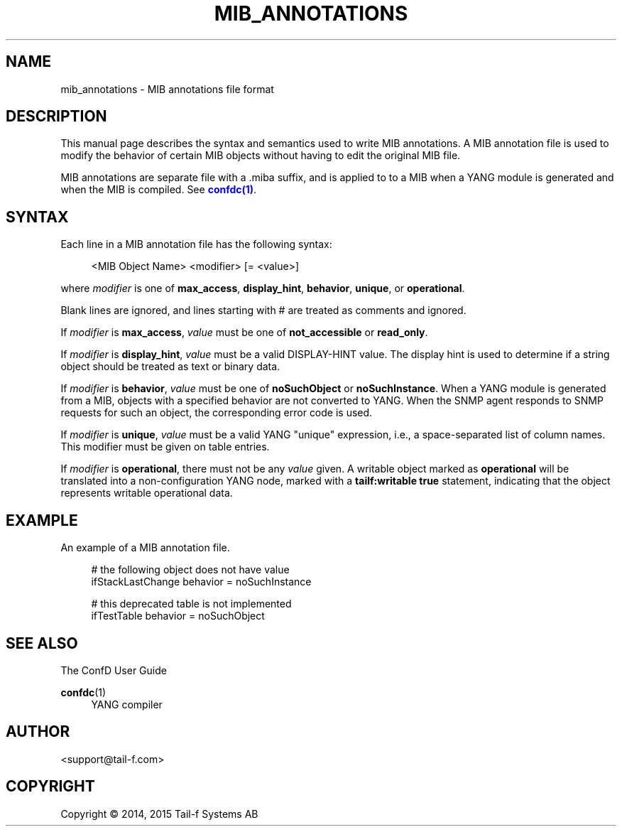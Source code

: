 '\" t
.\"     Title: mib_annotations
.\"    Author:  <support@tail-f.com>
.\" Generator: DocBook XSL Stylesheets v1.78.1 <http://docbook.sf.net/>
.\"      Date: 03/18/2015
.\"    Manual: ConfD Manual
.\"    Source: Tail-f Systems
.\"  Language: English
.\"
.TH "MIB_ANNOTATIONS" "5" "03/18/2015" "Tail-f Systems" "ConfD Manual"
.\" -----------------------------------------------------------------
.\" * Define some portability stuff
.\" -----------------------------------------------------------------
.\" ~~~~~~~~~~~~~~~~~~~~~~~~~~~~~~~~~~~~~~~~~~~~~~~~~~~~~~~~~~~~~~~~~
.\" http://bugs.debian.org/507673
.\" http://lists.gnu.org/archive/html/groff/2009-02/msg00013.html
.\" ~~~~~~~~~~~~~~~~~~~~~~~~~~~~~~~~~~~~~~~~~~~~~~~~~~~~~~~~~~~~~~~~~
.ie \n(.g .ds Aq \(aq
.el       .ds Aq '
.\" -----------------------------------------------------------------
.\" * set default formatting
.\" -----------------------------------------------------------------
.\" disable hyphenation
.nh
.\" disable justification (adjust text to left margin only)
.ad l
.\" -----------------------------------------------------------------
.\" * MAIN CONTENT STARTS HERE *
.\" -----------------------------------------------------------------
.SH "NAME"
mib_annotations \- MIB annotations file format
.SH "DESCRIPTION"
.PP
This manual page describes the syntax and semantics used to write MIB annotations\&. A MIB annotation file is used to modify the behavior of certain MIB objects without having to edit the original MIB file\&.
.PP
MIB annotations are separate file with a \&.miba suffix, and is applied to to a MIB when a YANG module is generated and when the MIB is compiled\&. See
\m[blue]\fBconfdc(1)\fR\m[]\&.
.SH "SYNTAX"
.PP
Each line in a MIB annotation file has the following syntax:
.sp
.if n \{\
.RS 4
.\}
.nf
<MIB Object Name> <modifier> [= <value>]
    
.fi
.if n \{\
.RE
.\}
.PP
where
\fImodifier\fR
is one of
\fBmax_access\fR,
\fBdisplay_hint\fR,
\fBbehavior\fR,
\fBunique\fR, or
\fBoperational\fR\&.
.PP
Blank lines are ignored, and lines starting with # are treated as comments and ignored\&.
.PP
If
\fImodifier\fR
is
\fBmax_access\fR,
\fIvalue\fR
must be one of
\fBnot_accessible\fR
or
\fBread_only\fR\&.
.PP
If
\fImodifier\fR
is
\fBdisplay_hint\fR,
\fIvalue\fR
must be a valid DISPLAY\-HINT value\&. The display hint is used to determine if a string object should be treated as text or binary data\&.
.PP
If
\fImodifier\fR
is
\fBbehavior\fR,
\fIvalue\fR
must be one of
\fBnoSuchObject\fR
or
\fBnoSuchInstance\fR\&. When a YANG module is generated from a MIB, objects with a specified behavior are not converted to YANG\&. When the SNMP agent responds to SNMP requests for such an object, the corresponding error code is used\&.
.PP
If
\fImodifier\fR
is
\fBunique\fR,
\fIvalue\fR
must be a valid YANG "unique" expression, i\&.e\&., a space\-separated list of column names\&. This modifier must be given on table entries\&.
.PP
If
\fImodifier\fR
is
\fBoperational\fR, there must not be any
\fIvalue\fR
given\&. A writable object marked as
\fBoperational\fR
will be translated into a non\-configuration YANG node, marked with a
\fBtailf:writable true\fR
statement, indicating that the object represents writable operational data\&.
.SH "EXAMPLE"
.PP
An example of a MIB annotation file\&.
.sp
.if n \{\
.RS 4
.\}
.nf
# the following object does not have value
ifStackLastChange behavior = noSuchInstance

# this deprecated table is not implemented
ifTestTable behavior = noSuchObject
      
.fi
.if n \{\
.RE
.\}
.SH "SEE ALSO"
.PP
The ConfD User Guide
.RS 4
.RE
.PP
\fBconfdc\fR(1)
.RS 4
YANG compiler
.RE
.SH "AUTHOR"
.PP
 <\&support@tail\-f\&.com\&>
.RS 4
.RE
.SH "COPYRIGHT"
.br
Copyright \(co 2014, 2015 Tail-f Systems AB
.br
